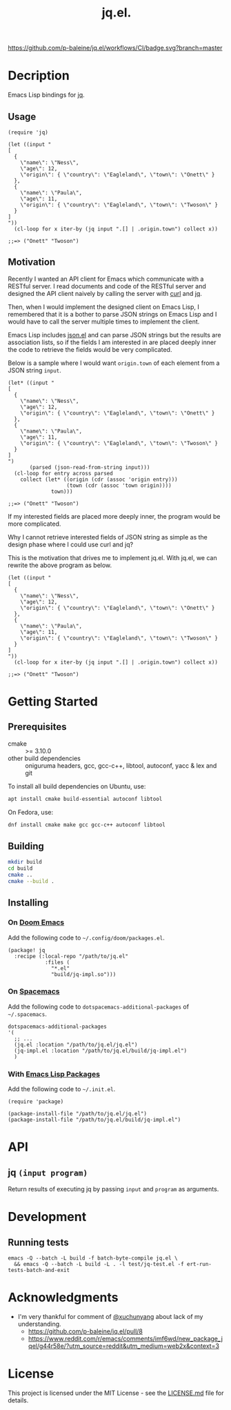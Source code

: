 #+TITLE: jq.el.

[[https://github.com/p-baleine/jq.el/workflows/CI/badge.svg?branch=master]]

* Decription
Emacs Lisp bindings for [[https://stedolan.github.io/jq/][jq]].

** Usage
#+begin_src elisp
(require 'jq)

(let ((input "
[
  {
    \"name\": \"Ness\",
    \"age\": 12,
    \"origin\": { \"country\": \"Eagleland\", \"town\": \"Onett\" }
  },
  {
    \"name\": \"Paula\",
    \"age\": 11,
    \"origin\": { \"country\": \"Eagleland\", \"town\": \"Twoson\" }
  }
]
"))
  (cl-loop for x iter-by (jq input ".[] | .origin.town") collect x))

;;=> ("Onett" "Twoson")
#+end_src

** Motivation
Recently I wanted an API client for Emacs which communicate with a RESTful server. I read documents and code of the RESTful server and designed the API client naively by calling the server with [[https://curl.haxx.se/][curl]] and [[https://stedolan.github.io/jq/][jq]].

Then, when I would implement the designed client on Emacs Lisp, I remembered that it is a bother to parse JSON strings on Emacs Lisp and I would have to call the server multiple times to implement the client.

Emacs Lisp includes [[https://github.com/emacs-mirror/emacs/blob/master/lisp/json.el][json.el]] and can parse JSON strings but the results are association lists, so if the fields I am interested in are placed deeply inner the code to retrieve the fields would be very complicated.

Below is a sample where I would want =origin.town= of each element from a JSON string =input=.

#+begin_src elisp
(let* ((input "
[
  {
    \"name\": \"Ness\",
    \"age\": 12,
    \"origin\": { \"country\": \"Eagleland\", \"town\": \"Onett\" }
  },
  {
    \"name\": \"Paula\",
    \"age\": 11,
    \"origin\": { \"country\": \"Eagleland\", \"town\": \"Twoson\" }
  }
]
")
       (parsed (json-read-from-string input)))
  (cl-loop for entry across parsed
    collect (let* ((origin (cdr (assoc 'origin entry)))
                   (town (cdr (assoc 'town origin))))
              town)))

;;=> ("Onett" "Twoson")
#+end_src

If my interested fields are placed more deeply inner, the program would be more complicated.

Why I cannot retrieve interested fields of JSON string as simple as the design phase where I could use curl and jq?

This is the motivation that drives me to implement jq.el. With jq.el, we can rewrite the above program as below.

#+begin_src elisp
(let ((input "
[
  {
    \"name\": \"Ness\",
    \"age\": 12,
    \"origin\": { \"country\": \"Eagleland\", \"town\": \"Onett\" }
  },
  {
    \"name\": \"Paula\",
    \"age\": 11,
    \"origin\": { \"country\": \"Eagleland\", \"town\": \"Twoson\" }
  }
]
"))
  (cl-loop for x iter-by (jq input ".[] | .origin.town") collect x))

;;=> ("Onett" "Twoson")
#+end_src

* Getting Started
** Prerequisites
- cmake :: >= 3.10.0
- other build dependencies :: oniguruma headers, gcc, gcc-c++, libtool, autoconf, yacc & lex and git

To install all build dependencies on Ubuntu, use:

#+begin_src sh
apt install cmake build-essential autoconf libtool
#+end_src

On Fedora, use:

#+begin_src sh
dnf install cmake make gcc gcc-c++ autoconf libtool
#+end_src

** Building
#+begin_src sh
mkdir build
cd build
cmake ..
cmake --build .
#+end_src

** Installing
*** On [[https://github.com/hlissner/doom-emacs][Doom Emacs]]
Add the following code to =~/.config/doom/packages.el=.

#+begin_src elisp
(package! jq
  :recipe (:local-repo "/path/to/jq.el"
            :files (
              "*.el"
              "build/jq-impl.so")))
#+end_src

*** On [[https://www.spacemacs.org/][Spacemacs]]
Add the following code to =dotspacemacs-additional-packages= of =~/.spacemacs=.

#+begin_src elisp
   dotspacemacs-additional-packages
   '(
     ;; ...
     (jq.el :location "/path/to/jq.el/jq.el")
     (jq-impl.el :location "/path/to/jq.el/build/jq-impl.el")
     )
#+end_src

*** With [[https://www.gnu.org/software/emacs/manual/html_node/emacs/Packages.html#Packages][Emacs Lisp Packages]]
Add the following code to =~/.init.el=.

#+begin_src elisp
(require 'package)

(package-install-file "/path/to/jq.el/jq.el")
(package-install-file "/path/to/jq.el/build/jq-impl.el")
#+end_src

* API
** jq =(input program)=
Return results of executing jq by passing =input= and =program= as arguments.

* Development
** Running tests
#+begin_src
emacs -Q --batch -L build -f batch-byte-compile jq.el \
  && emacs -Q --batch -L build -L . -l test/jq-test.el -f ert-run-tests-batch-and-exit
#+end_src

* Acknowledgments
- I'm very thankful for comment of [[https://github.com/xuchunyang][@xuchunyang]] about lack of my understanding.
  - https://github.com/p-baleine/jq.el/pull/8
  - https://www.reddit.com/r/emacs/comments/imf6wd/new_package_jqel/g44r58e/?utm_source=reddit&utm_medium=web2x&context=3

* License
This project is licensed under the MIT License - see the [[./LICENSE.md][LICENSE.md]] file for details.
